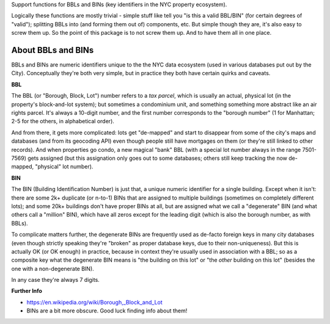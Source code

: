 Support functions for BBLs and BINs (key identifiers in the NYC property ecosystem).

Logically these functions are mostly trivial - simple stuff like tell you "is this a valid BBL/BIN"
(for certain degrees of "valid"); splitting BBLs into (and forming them out of) components, etc.  
But simple though they are, it's also easy to screw them up.  So the point of this package is 
to not screw them up.  And to have them all in one place.

About BBLs and BINs
-------------------

BBLs and BINs are numeric identifiers unique to the the NYC data ecosystem (used in various 
databases put out by the City).  Conceptually they're both very simple, but in practice they 
both have certain quirks and caveats.

**BBL**

The BBL (or "Borough, Block, Lot") number refers to a *tax parcel*, which is usually 
an actual, physical lot (in the property's block-and-lot system); but sometimes a 
condominium unit, and something something more abstract like an air rights parcel.
It's always a 10-digit number, and the first number corresponds to the "borough number"
(1 for Manhattan; 2-5 for the others, in alphabetical order).

And from there, it gets more complicated: lots get "de-mapped" and start to disappear 
from some of the city's maps and databases (and from its geocoding API) even though 
people still have mortgages on them (or they're still linked to other records).  
And when properties go condo, a new magical "bank" BBL (with a special lot number always 
in the range 7501-7569) gets assigned (but this assignation only goes out to some databases;
others still keep tracking the now de-mapped, "physical" lot number).

**BIN**

The BIN (Building Identification Number) is just that, a unique numeric identifier 
for a single building.  Except when it isn't: there are some 2k+ duplicate (or n-to-1) BINs
that are assigned to multiple buildings (sometimes on completely different lots); and 
some 20k+ buildings don't have proper BINs at all, but are assigned what we call a 
"degenerate" BIN (and what others call a "million" BIN), which have all zeros except 
for the leading digit (which is also the borough number, as with BBLs).

To complicate matters further, the degenerate BINs are frequently used as de-facto 
foreign keys in many city databases (even though strictly speaking they're "broken" 
as proper database keys, due to their non-uniqueness).  But this is actually OK 
(or OK enough) in practice, because in context they're usually used in association
with a BBL; so as a composite key what the degenerate BIN means is "the building on
this lot" or "the *other* building on this lot" (besides the one with a 
non-degenerate BIN).  

In any case they're always 7 digits.  

**Further Info**

* https://en.wikipedia.org/wiki/Borough,_Block_and_Lot
* BINs are a bit more obscure.  Good luck finding info about them!


